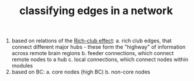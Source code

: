 :PROPERTIES:
:ID:       20210627T195236.143721
:END:
#+TITLE: classifying edges in a network
1. based on relations of the [[file:2020-08-03-rich_club_effect.org][Rich-club effect]]:
   a. rich club edges, that connect different major hubs - these form the
      "highway" of information across remote brain regions
   b. feeder connections, which connect remote nodes to a hub
   c. local connections, which connect nodes within modules
2. based on BC:
   a. core nodes (high BC)
   b. non-core nodes

